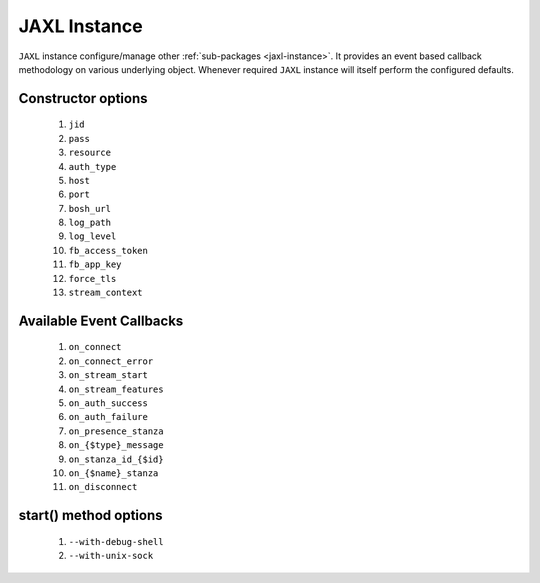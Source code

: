 .. _jaxl-instance:

JAXL Instance
=============
``JAXL`` instance configure/manage other :ref:`sub-packages <jaxl-instance>`.
It provides an event based callback methodology on various underlying object. Whenever required
``JAXL`` instance will itself perform the configured defaults.

Constructor options
-------------------

    #. ``jid``
    #. ``pass``
    #. ``resource``
    #. ``auth_type``
    #. ``host``
    #. ``port``
    #. ``bosh_url``
    #. ``log_path``
    #. ``log_level``
    #. ``fb_access_token``
    #. ``fb_app_key``
    #. ``force_tls``
    #. ``stream_context``

Available Event Callbacks
-------------------------

    #. ``on_connect``
    #. ``on_connect_error``
    #. ``on_stream_start``
    #. ``on_stream_features``
    #. ``on_auth_success``
    #. ``on_auth_failure``
    #. ``on_presence_stanza``
    #. ``on_{$type}_message``
    #. ``on_stanza_id_{$id}``
    #. ``on_{$name}_stanza``
    #. ``on_disconnect``

start() method options
----------------------

    #. ``--with-debug-shell``
    #. ``--with-unix-sock``
